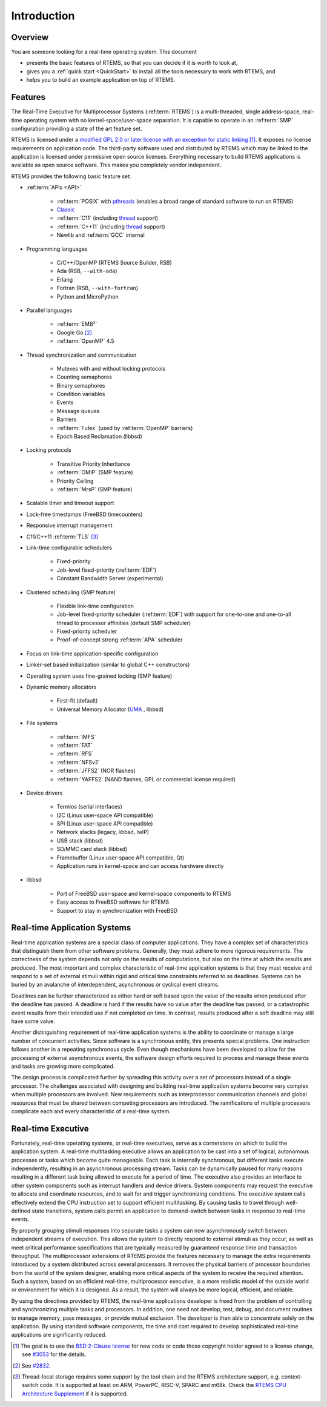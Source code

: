 .. comment SPDX-License-Identifier: CC-BY-SA-4.0

Introduction
============

Overview
--------

You are someone looking for a real-time operating system.  This document

- presents the basic features of RTEMS, so that you can decide if it is worth to
  look at,

- gives you a :ref:`quick start <QuickStart>` to install all the tools
  necessary to work with RTEMS, and

- helps you to build an example application on top of RTEMS.

Features
--------

The Real-Time Executive for Multiprocessor Systems (:ref:term:`RTEMS`) is a
multi-threaded, single address-space, real-time operating system with no
kernel-space/user-space separation.  It is capable to operate in an
:ref:term:`SMP` configuration providing a state of the art feature set.

RTEMS is licensed under a
`modified GPL 2.0 or later license with an exception for static linking <https://git.rtems.org/rtems/tree/LICENSE>`_
[#]_.  It exposes no license requirements on application code.  The third-party
software used and distributed by RTEMS which may be linked to the application
is licensed under permissive open source licenses.  Everything necessary to
build RTEMS applications is available as open source software.  This makes you
completely vendor independent.

RTEMS provides the following basic feature set:

- :ref:term:`APIs <API>`

    - :ref:term:`POSIX` with
      `pthreads <http://pubs.opengroup.org/onlinepubs/9699919799/basedefs/pthread.h.html>`_
      (enables a broad range of standard software to run on RTEMS)

    - `Classic <https://docs.rtems.org/branches/master/c-user.pdf>`_

    - :ref:term:`C11` (including
      `thread <https://en.cppreference.com/w/c/thread>`_ support)

    - :ref:term:`C++11` (including
      `thread <https://en.cppreference.com/w/cpp/thread>`_ support)

    - Newlib and :ref:term:`GCC` internal

- Programming languages

    - C/C++/OpenMP (RTEMS Source Builder, RSB)

    - Ada (RSB, ``--with-ada``)

    - Erlang

    - Fortran (RSB, ``--with-fortran``)

    - Python and MicroPython

- Parallel languages

    - :ref:term:`EMB²`

    - Google Go [#]_

    - :ref:term:`OpenMP` 4.5

- Thread synchronization and communication

    - Mutexes with and without locking protocols

    - Counting semaphores

    - Binary semaphores

    - Condition variables

    - Events

    - Message queues

    - Barriers

    - :ref:term:`Futex` (used by :ref:term:`OpenMP` barriers)

    - Epoch Based Reclamation (libbsd)

- Locking protocols

    - Transitive Priority Inheritance

    - :ref:term:`OMIP` (SMP feature)

    - Priority Ceiling

    - :ref:term:`MrsP` (SMP feature)

- Scalable timer and timeout support

- Lock-free timestamps (FreeBSD timecounters)

- Responsive interrupt management

- C11/C++11 :ref:term:`TLS` [#]_

- Link-time configurable schedulers

    - Fixed-priority

    - Job-level fixed-priority (:ref:term:`EDF`)

    - Constant Bandwidth Server (experimental)

- Clustered scheduling (SMP feature)

    - Flexible link-time configuration

    - Job-level fixed-priority scheduler (:ref:term:`EDF`) with support for
      one-to-one and one-to-all thread to processor affinities (default SMP
      scheduler)

    - Fixed-priority scheduler

    - Proof-of-concept strong :ref:term:`APA` scheduler

- Focus on link-time application-specific configuration

- Linker-set based initialization (similar to global C++ constructors)

- Operating system uses fine-grained locking (SMP feature)

- Dynamic memory allocators

    - First-fit (default)

    - Universal Memory Allocator
      (`UMA <https://www.freebsd.org/cgi/man.cgi?query=uma&sektion=9>`_ ,
      libbsd)

- File systems

    - :ref:term:`IMFS`

    - :ref:term:`FAT`

    - :ref:term:`RFS`

    - :ref:term:`NFSv2`

    - :ref:term:`JFFS2` (NOR flashes)

    - :ref:term:`YAFFS2` (NAND flashes, GPL or commercial license required)

- Device drivers

    - Termios (serial interfaces)

    - I2C (Linux user-space API compatible)

    - SPI (Linux user-space API compatible)

    - Network stacks (legacy, libbsd, lwIP)

    - USB stack (libbsd)

    - SD/MMC card stack (libbsd)

    - Framebuffer (Linux user-space API compatible, Qt)

    - Application runs in kernel-space and can access hardware directly

- libbsd

    - Port of FreeBSD user-space and kernel-space components to RTEMS

    - Easy access to FreeBSD software for RTEMS

    - Support to stay in synchronization with FreeBSD

Real-time Application Systems
-----------------------------

Real-time application systems are a special class of computer applications.
They have a complex set of characteristics that distinguish them from other
software problems.  Generally, they must adhere to more rigorous requirements.
The correctness of the system depends not only on the results of computations,
but also on the time at which the results are produced.  The most important and
complex characteristic of real-time application systems is that they must
receive and respond to a set of external stimuli within rigid and critical time
constraints referred to as deadlines.  Systems can be buried by an avalanche of
interdependent, asynchronous or cyclical event streams.

Deadlines can be further characterized as either hard or soft based upon the
value of the results when produced after the deadline has passed.  A deadline
is hard if the results have no value after the deadline has passed, or a
catastrophic event results from their intended use if not completed on time.  In
contrast, results produced after a soft deadline may still have some value.

Another distinguishing requirement of real-time application systems is the
ability to coordinate or manage a large number of concurrent activities. Since
software is a synchronous entity, this presents special problems.  One
instruction follows another in a repeating synchronous cycle.  Even though
mechanisms have been developed to allow for the processing of external
asynchronous events, the software design efforts required to process and manage
these events and tasks are growing more complicated.

The design process is complicated further by spreading this activity over a set
of processors instead of a single processor. The challenges associated with
designing and building real-time application systems become very complex when
multiple processors are involved.  New requirements such as interprocessor
communication channels and global resources that must be shared between
competing processors are introduced.  The ramifications of multiple processors
complicate each and every characteristic of a real-time system.

Real-time Executive
-------------------

Fortunately, real-time operating systems, or real-time executives, serve as a
cornerstone on which to build the application system.  A real-time multitasking
executive allows an application to be cast into a set of logical, autonomous
processes or tasks which become quite manageable.  Each task is internally
synchronous, but different tasks execute independently, resulting in an
asynchronous processing stream.  Tasks can be dynamically paused for many
reasons resulting in a different task being allowed to execute for a period of
time.  The executive also provides an interface to other system components such
as interrupt handlers and device drivers.  System components may request the
executive to allocate and coordinate resources, and to wait for and trigger
synchronizing conditions.  The executive system calls effectively extend the
CPU instruction set to support efficient multitasking.  By causing tasks to
travel through well-defined state transitions, system calls permit an
application to demand-switch between tasks in response to real-time events.

By properly grouping stimuli responses into separate tasks a system can now
asynchronously switch between independent streams of execution. This allows the
system to directly respond to external stimuli as they occur, as well as meet
critical performance specifications that are typically measured by guaranteed
response time and transaction throughput.  The multiprocessor extensions of
RTEMS provide the features necessary to manage the extra requirements
introduced by a system distributed across several processors.  It removes the
physical barriers of processor boundaries from the world of the system
designer, enabling more critical aspects of the system to receive the required
attention. Such a system, based on an efficient real-time, multiprocessor
executive, is a more realistic model of the outside world or environment for
which it is designed.  As a result, the system will always be more logical,
efficient, and reliable.

By using the directives provided by RTEMS, the real-time applications developer
is freed from the problem of controlling and synchronizing multiple tasks and
processors.  In addition, one need not develop, test, debug, and document
routines to manage memory, pass messages, or provide mutual exclusion.  The
developer is then able to concentrate solely on the application.  By using
standard software components, the time and cost required to develop
sophisticated real-time applications are significantly reduced.

.. [#] The goal is to use the
       `BSD 2-Clause license
       <https://git.rtems.org/rtems/tree/LICENSE.BSD-2-Clause>`_ for new code
       or code those copyright holder agreed to a license change, see `#3053
       <https://devel.rtems.org/ticket/3053>`_ for the details.

.. [#] See `#2832 <https://devel.rtems.org/ticket/2832>`_.

.. [#] Thread-local storage requires some support by the tool chain and the
       RTEMS architecture support, e.g. context-switch code.  It is supported
       at least on ARM, PowerPC, RISC-V, SPARC and m68k.  Check the
       `RTEMS CPU Architecture Supplement <https://docs.rtems.org/branches/master/cpu-supplement.pdf>`_
       if it is supported.
